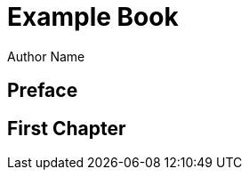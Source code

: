= Example Book
Author Name
:doctype: book
:encoding: utf-8
:lang: en
:hyphens:
:icons: font

[preface]
== Preface

== First Chapter
